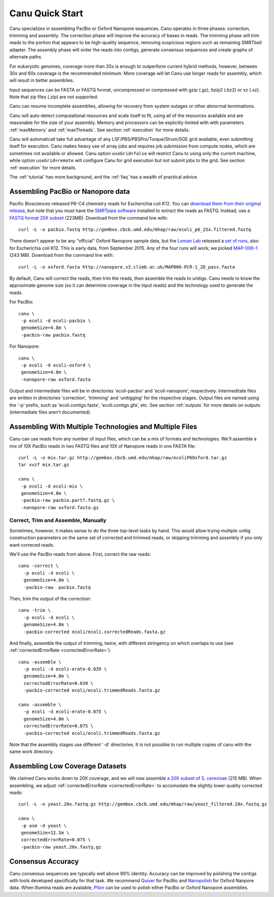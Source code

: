 
.. _quickstart:

Canu Quick Start
================

Canu specializes in assembling PacBio or Oxford Nanopore sequences.  Canu operates in three phases:
correction, trimming and assembly.  The correction phase will improve the accuracy of bases in
reads.  The trimming phase will trim reads to the portion that appears to be high-quality sequence,
removing suspicious regions such as remaining SMRTbell adapter.  The assembly phase will order the
reads into contigs, generate consensus sequences and create graphs of alternate paths.

For eukaryotic genomes, coverage more than 20x is enough to outperform current hybrid methods,
however, between 30x and 60x coverage is the recommended minimum.  More coverage will let Canu use
longer reads for assembly, which will result in better assemblies.

Input sequences can be FASTA or FASTQ format, uncompressed or compressed with gzip (.gz), bzip2
(.bz2) or xz (.xz).  Note that zip files (.zip) are not supported.

Canu can resume incomplete assemblies, allowing for recovery from system outages or other abnormal
terminations.

Canu will auto-detect computational resources and scale itself to fit, using all of the resources
available and are reasonable for the size of your assembly.  Memory and processors can be explicitly
limited with with parameters :ref:`maxMemory` and :ref:`maxThreads`.  See section :ref:`execution`
for more details.

Canu will automaticall take full advantage of any LSF/PBS/PBSPro/Torque/Slrum/SGE grid available,
even submitting itself for execution.  Canu makes heavy use of array jobs and requires job
submission from compute nodes, which are sometimes not available or allowed.  Canu option
``useGrid=false`` will restrict Canu to using only the current machine, while option
``useGrid=remote`` will configure Canu for grid execution but not submit jobs to the grid.
See section :ref:`execution` for more details.

The :ref:`tutorial` has more background, and the :ref:`faq` has a wealth of practical advice.


Assembling PacBio or Nanopore data
----------------------

Pacific Biosciences released P6-C4 chemistry reads for Escherichia coli K12.  You can `download them
from their original release
<https://github.com/PacificBiosciences/DevNet/wiki/E.-coli-Bacterial-Assembly>`_, but note that you
must have the `SMRTpipe software <http://www.pacb.com/support/software-downloads/>`_ installed to
extract the reads as FASTQ.  Instead, use a `FASTQ format 25X subset
<http://gembox.cbcb.umd.edu/mhap/raw/ecoli_p6_25x.filtered.fastq>`_ (223MB).  Download from the command line
with::

 curl -L -o pacbio.fastq http://gembox.cbcb.umd.edu/mhap/raw/ecoli_p6_25x.filtered.fastq

There doesn't appear to be any "official" Oxford Nanopore sample data, but the `Loman Lab
<http://lab.loman.net/>`_ released a `set of runs
<http://lab.loman.net/2015/09/24/first-sqk-map-006-experiment/>`_, also for Escherichia coli K12.
This is early data, from September 2015.  Any of the four runs will work; we picked `MAP-006-1
<http://nanopore.s3.climb.ac.uk/MAP006-PCR-1_2D_pass.fasta>`_ (243 MB).  Download from the command
line with::

 curl -L -o oxford.fasta http://nanopore.s3.climb.ac.uk/MAP006-PCR-1_2D_pass.fasta

By default, Canu will correct the reads, then trim the reads, then assemble the reads to unitigs.
Canu needs to know the approximate genome size (so it can determine coverage in the input reads)
and the technology used to generate the reads.

For PacBio::

 canu \
  -p ecoli -d ecoli-pacbio \
  genomeSize=4.8m \
  -pacbio-raw pacbio.fastq

For Nanopore::

 canu \
  -p ecoli -d ecoli-oxford \
  genomeSize=4.8m \
  -nanopore-raw oxford.fasta


Output and intermediate files will be in directories 'ecoli-pacbio' and 'ecoli-nanopore',
respectively.  Intermeditate files are written in directories 'correction', 'trimming' and
'unitigging' for the respective stages.  Output files are named using the '-p' prefix, such as
'ecoli.contigs.fasta', 'ecoli.contigs.gfa', etc.  See section :ref:`outputs` for more details on
outputs (intermediate files aren't documented).


Assembling With Multiple Technologies and Multiple Files
-------------------------------------------

Canu can use reads from any number of input files, which can be a mix of formats and technologies.
We'll assemble a mix of 10X PacBio reads in two FASTQ files and 10X of Nanopore reads in one FASTA
file::

 curl -L -o mix.tar.gz http://gembox.cbcb.umd.edu/mhap/raw/ecoliP6Oxford.tar.gz
 tar xvzf mix.tar.gz
 
 canu \
  -p ecoli -d ecoli-mix \
  genomeSize=4.8m \
  -pacbio-raw pacbio.part?.fastq.gz \
  -nanopore-raw oxford.fasta.gz


Correct, Trim and Assemble, Manually
~~~~~~~~~~~~~~~~~~~~~~~~~~~~~~~~~~~~

Sometimes, however, it makes sense to do the three top-level tasks by hand.  This would allow trying
multiple unitig construction parameters on the same set of corrected and trimmed reads, or skipping
trimming and assembly if you only want correced reads.

We'll use the PacBio reads from above.  First, correct the raw reads::

 canu -correct \
   -p ecoli -d ecoli \
   genomeSize=4.8m \
   -pacbio-raw  pacbio.fastq

Then, trim the output of the correction::

 canu -trim \
   -p ecoli -d ecoli \
   genomeSize=4.8m \
   -pacbio-corrected ecoli/ecoli.correctedReads.fasta.gz

And finally, assemble the output of trimming, twice, with different stringency on which overlaps to
use (see :ref:`correctedErrorRate <correctedErrorRate>`)::

 canu -assemble \
   -p ecoli -d ecoli-erate-0.039 \
   genomeSize=4.8m \
   correctedErrorRate=0.039 \
   -pacbio-corrected ecoli/ecoli.trimmedReads.fasta.gz

 canu -assemble \
   -p ecoli -d ecoli-erate-0.075 \
   genomeSize=4.8m \
   correctedErrorRate=0.075 \
   -pacbio-corrected ecoli/ecoli.trimmedReads.fasta.gz

Note that the assembly stages use different '-d' directories.  It is not possible to run multiple
copies of canu with the same work directory.


Assembling Low Coverage Datasets
----------------------------------

We claimed Canu works down to 20X coverage, and we will now assemble `a 20X subset of S. cerevisae
<http://gembox.cbcb.umd.edu/mhap/raw/yeast_filtered.20x.fastq.gz>`_ (215 MB).  When assembling, we
adjust :ref:`correctedErrorRate <correctedErrorRate>` to accomodate the slightly lower
quality corrected reads::

 curl -L -o yeast.20x.fastq.gz http://gembox.cbcb.umd.edu/mhap/raw/yeast_filtered.20x.fastq.gz

 canu \
  -p asm -d yeast \
  genomeSize=12.1m \
  correctedErrorRate=0.075 \
  -pacbio-raw yeast.20x.fastq.gz

Consensus Accuracy
-------------------

Canu consensus sequences are typically well above 99% identity.  Accuracy can be improved by
polishing the contigs with tools developed specifically for that task.  We recommend `Quiver
<http://github.com/PacificBiosciences/GenomicConsensus>`_ for PacBio and `Nanopolish
<http://github.com/jts/nanopolish>`_ for Oxford Nanpore data.
When Illumina reads are available, `Pilon <http://www.broadinstitute.org/software/pilon/>`_
can be used to polish either PacBio or Oxford Nanopore assemblies.
